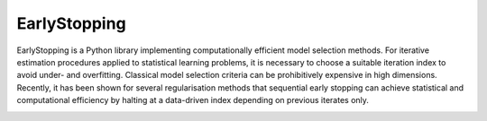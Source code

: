 
#####################
EarlyStopping
#####################



EarlyStopping is a Python library implementing computationally efficient model selection methods.
For iterative estimation procedures applied to statistical learning problems, it is necessary to choose a suitable iteration index to avoid under- and overfitting.
Classical model selection criteria can be prohibitively expensive in high dimensions.
Recently, it has been shown for several regularisation methods that sequential early stopping can achieve statistical and computational efficiency by halting at a data-driven index depending on previous iterates only.




.. tab-set::
    :class: sd-width-content-min

    .. tab-item:: pip

        .. code-block:: bash

            pip install -i https://test.pypi.org/simple/ EarlyStopping

    .. tab-item:: development

        .. code-block:: bash

            python3 -m pip install build virtualenv               # Install build tools
            git clone https://github.com/ESFIEP/EarlyStopping.git # Clone git repository
            python3 -m build                                      # Build package
            python3 -m venv myenv                                 # Create virtual environment
            source myenv/bin/activate                             # Activate virtual environment
            python3 -m pip install numpy ipykernel                # Install python packages to the environment
            python3 -m pip install -e .                           # Install the EarlyStopping package in editable mode
            python3 -m ipykernel install --user --name=myenv      # Create Jupyter kernel from the environment




.. image:: tree_heatmaps.gif
   :alt: EarlyStopping Animation
   :align: center
   :width: 100%



.. grid:: 1 1 2 2

    .. grid-item-card::
        :padding: 2
        :columns: 12

        **References**
        ^^^

        - `Early stopping for statistical inverse problems via truncated SVD estimation <https://projecteuclid.org/journals/electronic-journal-of-statistics/volume-12/issue-2/Early-stopping-for-statistical-inverse-problems-via-truncated-SVD-estimation/10.1214/18-EJS1482.full>`_.

          - G. Blanchard, M. Hoffmann, M. Reiß. In *Electronic Journal of Statistics* 12(2): 3204-3231 (2018).

        - `Optimal adaptation for early stopping in statistical inverse problems <https://arxiv.org/abs/1606.07702>`_.

          - G. Blanchard, M. Hoffmann, M. Reiß. In *SIAM/ASA Journal of Uncertainty Quantification* 6(3), 1043–1075 (2018).

        - `Early stopping for L2-boosting in high-dimensional linear models <https://arxiv.org/abs/2210.07850v1>`_.

          - B. Stankewitz. arXiv:2210.07850 [math.ST] (2022).

        - `Estimation and inference of treatment effects with L2-boosting in high-dimensional settings <https://www.sciencedirect.com/science/article/abs/pii/S0304407622000471>`_.

          - J. Kueck, Y. Luo, M. Spindler, Z. Wang. In *Journal of Econometrics* 234(2), 714-731 (2023).

        - `Early stopping for conjugate gradients in statistical inverse problems <https://arxiv.org/pdf/2406.15001>`_.

          - L. Hucker, M. Reiß. arXiv:2406.15001 [math.ST] (2024).


    .. grid-item-card::
        :padding: 2
        :columns: 6


        **Supported Methods**
        ^^^

        - Truncated SVD
        - Landweber Algorithm
        - Conjugate Gradient Descent
        - L2 Boosting
        - Regression Tree (CART)

    .. grid-item-card::
        :padding: 2
        :columns: 6


        .. toctree::
           classes/documentation
           auto_examples/index
           :maxdepth: 1
           :caption: Contents





